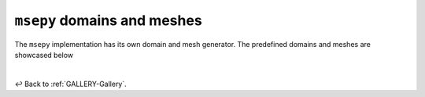 

.. _GALLERY-msepy-domains-and-meshes:

``msepy`` domains and meshes
============================

The ``msepy`` implementation has its own domain and mesh generator. The predefined domains and meshes are
showcased below



|

↩️  Back to :ref:`GALLERY-Gallery`.
